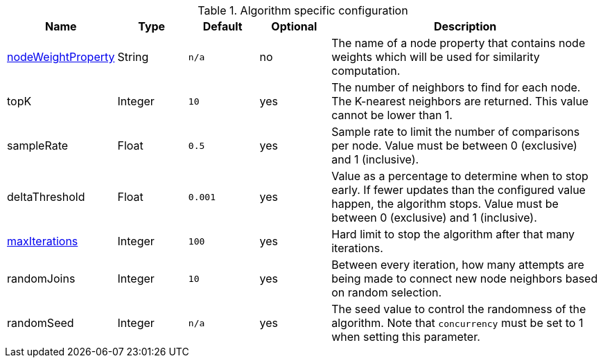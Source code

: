 .Algorithm specific configuration
[opts="header",cols="1,1,1m,1,4"]
|===
| Name                                                             | Type    | Default | Optional | Description
| <<common-configuration-node-weight-property,nodeWeightProperty>> | String  | n/a     | no       | The name of a node property that contains node weights which will be used for similarity computation.
| topK                                                             | Integer | 10      | yes      | The number of neighbors to find for each node. The K-nearest neighbors are returned. This value cannot be lower than 1.
| sampleRate                                                       | Float   | 0.5     | yes      | Sample rate to limit the number of comparisons per node. Value must be between 0 (exclusive) and 1 (inclusive).
| deltaThreshold                                                   | Float   | 0.001   | yes      | Value as a percentage to determine when to stop early. If fewer updates than the configured value happen, the algorithm stops. Value must be between 0 (exclusive) and 1 (inclusive).
| <<common-configuration-max-iterations,maxIterations>>            | Integer | 100     | yes      | Hard limit to stop the algorithm after that many iterations.
| randomJoins                                                      | Integer | 10      | yes      | Between every iteration, how many attempts are being made to connect new node neighbors based on random selection.
| randomSeed                                                       | Integer | n/a     | yes      | The seed value to control the randomness of the algorithm. Note that `concurrency` must be set to 1 when setting this parameter.
|===
